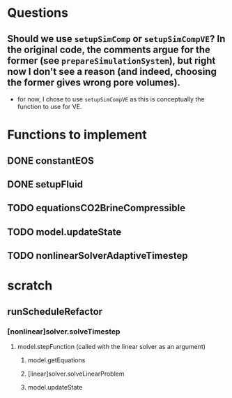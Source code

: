 * Questions
** Should we use ~setupSimComp~ or ~setupSimCompVE~?  In the original code, the comments argue for the former (see ~prepareSimulationSystem~), but right now I don't see a reason (and indeed, choosing the former gives wrong pore volumes).
- for now, I chose to use ~setupSimCompVE~ as this is conceptually the function to use for VE.

* Functions to implement
** DONE constantEOS
** DONE setupFluid
** TODO equationsCO2BrineCompressible
** TODO model.updateState
** TODO nonlinearSolverAdaptiveTimestep




* scratch
** runScheduleRefactor
*** [nonlinear]solver.solveTimestep
**** model.stepFunction (called with the linear solver as an argument)
***** model.getEquations
***** [linear]solver.solveLinearProblem
***** model.updateState
